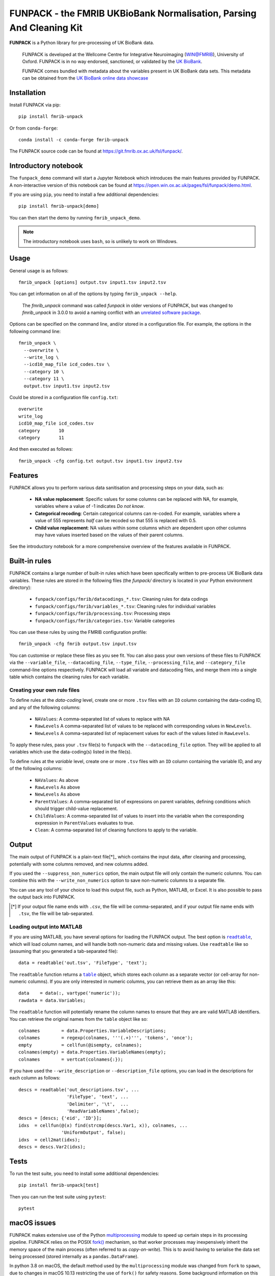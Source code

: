 **FUNPACK** - the FMRIB UKBioBank Normalisation, Parsing And Cleaning Kit
=========================================================================


.. image:: https://img.shields.io/pypi/v/fmrib-unpack.svg
   :target: https://pypi.python.org/pypi/fmrib-unpack/

.. image:: https://anaconda.org/conda-forge/fmrib-unpack/badges/version.svg
   :target: https://anaconda.org/conda-forge/fmrib-unpack


.. image:: https://zenodo.org/badge/DOI/10.5281/zenodo.1997626.svg
   :target: https://doi.org/10.5281/zenodo.1997626

.. image:: https://git.fmrib.ox.ac.uk/fsl/funpack/badges/master/coverage.svg
   :target: https://git.fmrib.ox.ac.uk/fsl/funpack/commits/master/


**FUNPACK** is a Python library for pre-processing of UK BioBank data.


    FUNPACK is developed at the Wellcome Centre for Integrative Neuroimaging
    (WIN@FMRIB), University of Oxford. FUNPACK is in no way endorsed,
    sanctioned, or validated by the `UK BioBank
    <https://www.ukbiobank.ac.uk/>`_.

    FUNPACK comes bundled with metadata about the variables present in UK
    BioBank data sets. This metadata can be obtained from the `UK BioBank
    online data showcase <https://biobank.ctsu.ox.ac.uk/showcase/index.cgi>`_


Installation
------------


Install FUNPACK via pip::

    pip install fmrib-unpack


Or from ``conda-forge``::

    conda install -c conda-forge fmrib-unpack


The FUNPACK source code can be found at
https://git.fmrib.ox.ac.uk/fsl/funpack/.


Introductory notebook
---------------------


The ``funpack_demo`` command will start a Jupyter Notebook which introduces
the main features provided by FUNPACK. A non-interactive version of this
notebook can be found at
https://open.win.ox.ac.uk/pages/fsl/funpack/demo.html.

If you are using ``pip``, you need to install a few additional dependencies::

    pip install fmrib-unpack[demo]


You can then start the demo by running ``fmrib_unpack_demo``.


.. note:: The introductory notebook uses ``bash``, so is unlikely to work on
          Windows.


Usage
-----


General usage is as follows::

    fmrib_unpack [options] output.tsv input1.tsv input2.tsv


You can get information on all of the options by typing ``fmrib_unpack --help``.

    The `fmrib_unpack` command was called `funpack` in older versions of
    FUNPACK, but was changed to `fmrib_unpack` in 3.0.0 to avoid a naming
    conflict with an `unrelated software package
    <https://heasarc.gsfc.nasa.gov/fitsio/>`_.


Options can be specified on the command line, and/or stored in a configuration
file. For example, the options in the following command line::

    fmrib_unpack \
      --overwrite \
      --write_log \
      --icd10_map_file icd_codes.tsv \
      --category 10 \
      --category 11 \
      output.tsv input1.tsv input2.tsv


Could be stored in a configuration file ``config.txt``::

    overwrite
    write_log
    icd10_map_file icd_codes.tsv
    category       10
    category       11


And then executed as follows::

    fmrib_unpack -cfg config.txt output.tsv input1.tsv input2.tsv


Features
--------


FUNPACK allows you to perform various data sanitisation and processing steps
on your data, such as:

 * **NA value replacement**: Specific values for some columns can be replaced
   with NA, for example, variables where a value of -1 indicates *Do not know*.

 * **Categorical recoding**: Certain categorical columns can re-coded. For
   example, variables where a value of 555 represents *half* can be recoded
   so that 555 is replaced with 0.5.

 * **Child value replacement**: NA values within some columns which are
   dependent upon other columns may have values inserted based on the values
   of their parent columns.

See the introductory notebook for a more comprehensive overview of the features
available in FUNPACK.


Built-in rules
--------------


FUNPACK contains a large number of built-in rules which have been specifically
written to pre-process UK BioBank data variables. These rules are stored in
the following files (the `funpack/` directory is located in your Python
environment directory):

 * ``funpack/configs/fmrib/datacodings_*.tsv``: Cleaning rules for data codings
 * ``funpack/configs/fmrib/variables_*.tsv``: Cleaning rules for individual
   variables
 * ``funpack/configs/fmrib/processing.tsv``: Processing steps
 * ``funpack/configs/fmrib/categories.tsv``: Variable categories


You can use these rules by using the FMRIB configuration profile::

    fmrib_unpack -cfg fmrib output.tsv input.tsv


You can customise or replace these files as you see fit. You can also pass
your own versions of these files to FUNPACK via the ``--variable_file``,
``--datacoding_file``, ``--type_file``, ``--processing_file``, and
``--category_file`` command-line options respectively. FUNPACK will load all
variable and datacoding files, and merge them into a single table which
contains the cleaning rules for each variable.


Creating your own rule files
^^^^^^^^^^^^^^^^^^^^^^^^^^^^


To define rules at the *data-coding* level, create one or more ``.tsv`` files
with an ``ID`` column containing the data-coding ID, and any of the following
columns:


  - ``NAValues``: A comma-separated list of values to replace with NA
  - ``RawLevels`` A comma-separated list of values to be replaced with
    corresponding values in ``NewLevels``.
  - ``NewLevels`` A comma-separated list of replacement values for each
    of the values listed in ``RawLevels``.

To apply these rules, pass your ``.tsv`` file(s) to ``funpack`` with the
``--datacoding_file`` option. They will be applied to all variables which
use the data-coding(s) listed in the file(s).


To define rules at the *variable* level, create one or more ``.tsv`` files
with an ``ID`` column containing the variable ID, and any of the following
columns:


  - ``NAValues``: As above
  - ``RawLevels`` As above
  - ``NewLevels`` As above
  - ``ParentValues``: A comma-separated list of expressions on parent
    variables, defining conditions which should trigger child-value
    replacement.
  - ``ChildValues``: A comma-separated list of values to insert into the
    variable when the corresponding expression in ``ParentValues`` evaluates
    to true.
  - ``Clean``: A comma-separated list of cleaning functions to apply to the
    variable.


Output
------


The main output of FUNPACK is a plain-text file[*]_ which contains the input
data, after cleaning and processing, potentially with some columns removed,
and new columns added.


If you used the ``--suppress_non_numerics`` option, the main output file will
only contain the numeric columns. You can combine this with the
``--write_non_numerics`` option to save non-numeric columns to a separate
file.


You can use any tool of your choice to load this output file, such as Python,
MATLAB, or Excel. It is also possible to pass the output back into
FUNPACK.


.. [*] If your output file name ends with ``.csv``, the file will be
       comma-separated, and if your output file name ends with ``.tsv``, the
       file will be tab-separated.


Loading output into MATLAB
^^^^^^^^^^^^^^^^^^^^^^^^^^


.. |readtable| replace:: ``readtable``
.. _readtable: https://uk.mathworks.com/help/matlab/ref/readtable.html

.. |table| replace:: ``table``
.. _table: https://uk.mathworks.com/help/matlab/ref/table.html


If you are using MATLAB, you have several options for loading the FUNPACK
output. The best option is |readtable|_, which will load column names, and
will handle both non-numeric data and missing values.  Use ``readtable`` like
so (assuming that you generated a tab-separated file)::

    data = readtable('out.tsv', 'FileType', 'text');


The ``readtable`` function returns a |table|_ object, which stores each column
as a separate vector (or cell-array for non-numeric columns). If you are only
interested in numeric columns, you can retrieve them as an array like this::

    data    = data(:, vartype('numeric'));
    rawdata = data.Variables;


The ``readtable`` function will potentially rename the column names to ensure
that they are are valid MATLAB identifiers. You can retrieve the original
names from the ``table`` object like so::

    colnames        = data.Properties.VariableDescriptions;
    colnames        = regexp(colnames, '''(.+)''', 'tokens', 'once');
    empty           = cellfun(@isempty, colnames);
    colnames(empty) = data.Properties.VariableNames(empty);
    colnames        = vertcat(colnames{:});


If you have used the ``--write_description`` or ``--description_file``
options, you can load in the descriptions for each column as follows::

    descs = readtable('out_descriptions.tsv', ...
                      'FileType', 'text', ...
                      'Delimiter', '\t',  ...
                      'ReadVariableNames',false);
    descs = [descs; {'eid', 'ID'}];
    idxs  = cellfun(@(x) find(strcmp(descs.Var1, x)), colnames, ...
                    'UniformOutput', false);
    idxs  = cell2mat(idxs);
    descs = descs.Var2(idxs);


Tests
-----


To run the test suite, you need to install some additional dependencies::

      pip install fmrib-unpack[test]


Then you can run the test suite using ``pytest``::

    pytest


macOS issues
------------


FUNPACK makes extensive use of the Python `multiprocessing
<https://docs.python.org/3/library/multiprocessing.html>`_ module to speed up
certain steps in its processing pipeline.  FUNPACK relies on the POSIX `fork()
<https://www.man7.org/linux/man-pages/man2/fork.2.html>`_ mechanism, so that
worker processes may inexpensively inherit the memory space of the main
process (often referred to as *copy-on-write*).  This is to avoid having to
serialise the data set being processed (stored internally as a
``pandas.DataFrame``).


In python 3.8 on macOS, the default method used by the ``multiprocessing``
module was changed from ``fork`` to ``spawn``, due to changes in macOS 10.13
restricting the use of ``fork()`` for safety reasons. Some background
information on this change can be found at https://bugs.python.org/issue33725,
and at `this blog post
<https://wefearchange.org/2018/11/forkmacos.rst.html>`_.


FUNPACK therefore explicitly sets the method used by the ``multiprocessing``
to ``fork``, to take advantage of copy-on-write semantics.  Using ``fork()``
on macOS *should* be safe for single-threaded parent processes, but as FUNPACK
calls ``fork()`` numerous times (by creating and discarding
``multiprocessing.Pool()`` objects on an as-needed basis), this assumption may
not be valid, and FUNPACK may crash with an error message resembling the
following::


    +[SomeClass initialize] may have been in progress in another thread
    when fork() was called. We cannot safely call it or ignore it in the
    fork() child process. Crashing instead.


You might be able to work around this error by setting an environment variable
before calling FUNPACK, like so::


    export OBJC_DISABLE_INITIALIZE_FORK_SAFETY=YES
    fmrib_unpack ...


Citing
------


If you would like to cite FUNPACK, please refer to its `Zenodo page
<https://doi.org/10.5281/zenodo.1997626>`_.
